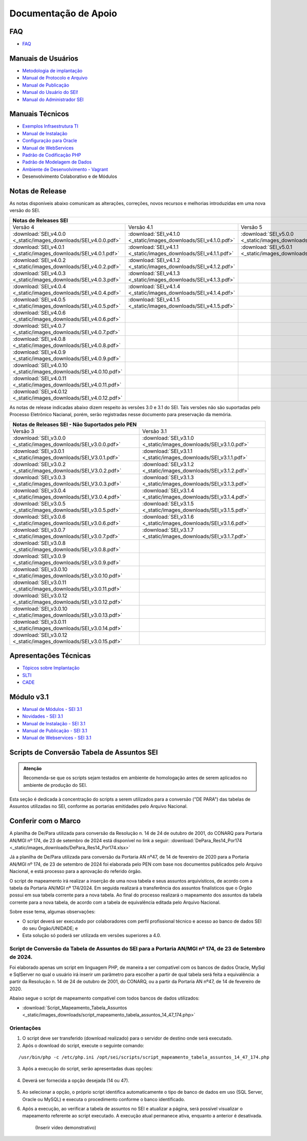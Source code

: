 Documentação de Apoio
======================

FAQ
---
 
- `FAQ <https://www.gov.br/economia/pt-br/assuntos/processo-eletronico-nacional/destaques/faq/faq-sobre-o-sei>`_


Manuais de Usuários
--------------------

- `Metodologia de implantação <https://www.gov.br/economia/pt-br/assuntos/processo-eletronico-nacional/destaques/material-de-apoio-2/documentacao-sei/metodologia-de-implantacao/metodologia-de-implantacao>`_
- `Manual de Protocolo e Arquivo <https://softwarepublico.gov.br/social/sei/manuais/manual-do-protocolo-e-arquivo/sumario>`_
- `Manual de Publicação <https://softwarepublico.gov.br/social/sei/manuais/manual-de-publicacao/publicacao-2.5.1>`_
- `Manual do Usuário do SEI! <https://manuais.processoeletronico.gov.br/pt-br/latest/SEI/index.html>`_
- `Manual do Administrador SEI <https://manuais.processoeletronico.gov.br/pt-br/latest/SEIADM/index.html>`_

Manuais Técnicos
----------------

- `Exemplos Infraestrutura TI <https://softwarepublico.gov.br/social/sei/manuais/infraestrutura/sumario>`_
- `Manual de Instalação <https://softwarepublico.gov.br/social/sei/manuais/manuais-de-instalacao>`_
- `Configuração para Oracle <https://softwarepublico.gov.br/social/sei/manuais/manual-oracle/instalacao-oracle>`_
- `Manual de WebServices <http://processoeletronico.gov.br/images/documentacao/SEI-WebServices-v3.0.pdf>`_
- `Padrão de Codificação PHP <https://softwarepublico.gov.br/social/sei/manuais/padrao-de-codificacao-php/sumario>`_
- `Padrão de Modelagem de Dados  <https://softwarepublico.gov.br/social/sei/manuais/padrao-de-modelagem-de-dados/sumario>`_
- `Ambiente de Desenvolvimento - Vagrant  <https://softwarepublico.gov.br/social/sei/manuais/vagrant/sumario>`_
- Desenvolvimento Colaborativo e de Módulos


Notas de Release
-----------------

As notas disponíveis abaixo comunicam as alterações, correções, novos recursos e melhorias introduzidas em uma nova versão do SEI.

+--------------------------------------------------------------------------------------------------------------------------------------------------------------------------------------------------------+
| Notas de Releases SEI                                                                                                                                                                                  |
+==================================================================+==================================================================+==================================================================+
| Versão 4                                                         | Versão 4.1                                                       | Versão 5                                                         |
+------------------------------------------------------------------+------------------------------------------------------------------+------------------------------------------------------------------+
| :download:`SEI_v4.0.0 <_static/images_downloads/SEI_v4.0.0.pdf>` | :download:`SEI_v4.1.0 <_static/images_downloads/SEI_v4.1.0.pdf>` | :download:`SEI_v5.0.0 <_static/images_downloads/SEI_v5.0.0.pdf>` |
+------------------------------------------------------------------+------------------------------------------------------------------+------------------------------------------------------------------+
|:download:`SEI_v4.0.1 <_static/images_downloads/SEI_v4.0.1.pdf>`  | :download:`SEI_v4.1.1 <_static/images_downloads/SEI_v4.1.1.pdf>` | :download:`SEI_v5.0.1 <_static/images_downloads/SEI_v5.0.1.pdf>` |
+------------------------------------------------------------------+------------------------------------------------------------------+------------------------------------------------------------------+
|:download:`SEI_v4.0.2 <_static/images_downloads/SEI_v4.0.2.pdf>`  | :download:`SEI_v4.1.2 <_static/images_downloads/SEI_v4.1.2.pdf>` |                                                                  |
+------------------------------------------------------------------+------------------------------------------------------------------+------------------------------------------------------------------+
|:download:`SEI_v4.0.3 <_static/images_downloads/SEI_v4.0.3.pdf>`  | :download:`SEI_v4.1.3 <_static/images_downloads/SEI_v4.1.3.pdf>` |                                                                  |
+------------------------------------------------------------------+------------------------------------------------------------------+------------------------------------------------------------------+
|:download:`SEI_v4.0.4 <_static/images_downloads/SEI_v4.0.4.pdf>`  | :download:`SEI_v4.1.4 <_static/images_downloads/SEI_v4.1.4.pdf>` |                                                                  |
+------------------------------------------------------------------+------------------------------------------------------------------+------------------------------------------------------------------+
|:download:`SEI_v4.0.5 <_static/images_downloads/SEI_v4.0.5.pdf>`  | :download:`SEI_v4.1.5 <_static/images_downloads/SEI_v4.1.5.pdf>` |                                                                  |
+------------------------------------------------------------------+------------------------------------------------------------------+------------------------------------------------------------------+
|:download:`SEI_v4.0.6 <_static/images_downloads/SEI_v4.0.6.pdf>`  |                                                                  |                                                                  |
+------------------------------------------------------------------+------------------------------------------------------------------+------------------------------------------------------------------+
|:download:`SEI_v4.0.7 <_static/images_downloads/SEI_v4.0.7.pdf>`  |                                                                  |                                                                  |
+------------------------------------------------------------------+------------------------------------------------------------------+------------------------------------------------------------------+
|:download:`SEI_v4.0.8 <_static/images_downloads/SEI_v4.0.8.pdf>`  |                                                                  |                                                                  |
+------------------------------------------------------------------+------------------------------------------------------------------+------------------------------------------------------------------+
|:download:`SEI_v4.0.9 <_static/images_downloads/SEI_v4.0.9.pdf>`  |                                                                  |                                                                  |
+------------------------------------------------------------------+------------------------------------------------------------------+------------------------------------------------------------------+
|:download:`SEI_v4.0.10 <_static/images_downloads/SEI_v4.0.10.pdf>`|                                                                  |                                                                  |
+------------------------------------------------------------------+------------------------------------------------------------------+------------------------------------------------------------------+
|:download:`SEI_v4.0.11 <_static/images_downloads/SEI_v4.0.11.pdf>`|                                                                  |                                                                  |
+------------------------------------------------------------------+------------------------------------------------------------------+------------------------------------------------------------------+
|:download:`SEI_v4.0.12 <_static/images_downloads/SEI_v4.0.12.pdf>`|                                                                  |                                                                  |
+------------------------------------------------------------------+------------------------------------------------------------------+------------------------------------------------------------------+

As notas de release indicadas abaixo dizem respeito às versões 3.0 e 3.1 do SEI. Tais versões não são suportadas pelo Processo Eletrônico Nacianal, porém, serão registradas nesse documento para preservação da memória.

+-------------------------------------------------------------------------------------------------------------------------------------+
| Notas de Releases SEI - Não Suportados pelo PEN                                                                                     |
+==================================================================+==================================================================+
| Versão 3                                                         | Versão 3.1                                                       |
+------------------------------------------------------------------+------------------------------------------------------------------+
| :download:`SEI_v3.0.0 <_static/images_downloads/SEI_v3.0.0.pdf>` | :download:`SEI_v3.1.0 <_static/images_downloads/SEI_v3.1.0.pdf>` |
+------------------------------------------------------------------+------------------------------------------------------------------+
|:download:`SEI_v3.0.1 <_static/images_downloads/SEI_V3.0.1.pdf>`  | :download:`SEI_v3.1.1 <_static/images_downloads/SEI_v3.1.1.pdf>` |
+------------------------------------------------------------------+------------------------------------------------------------------+
|:download:`SEI_v3.0.2 <_static/images_downloads/SEI_V3.0.2.pdf>`  | :download:`SEI_v3.1.2 <_static/images_downloads/SEI_v3.1.2.pdf>` |
+------------------------------------------------------------------+------------------------------------------------------------------+
|:download:`SEI_v3.0.3 <_static/images_downloads/SEI_V3.0.3.pdf>`  | :download:`SEI_v3.1.3 <_static/images_downloads/SEI_v3.1.3.pdf>` |
+------------------------------------------------------------------+------------------------------------------------------------------+
|:download:`SEI_v3.0.4 <_static/images_downloads/SEI_V3.0.4.pdf>`  | :download:`SEI_v3.1.4 <_static/images_downloads/SEI_v3.1.4.pdf>` |
+------------------------------------------------------------------+------------------------------------------------------------------+
|:download:`SEI_v3.0.5 <_static/images_downloads/SEI_v3.0.5.pdf>`  | :download:`SEI_v3.1.5 <_static/images_downloads/SEI_v3.1.5.pdf>` |
+------------------------------------------------------------------+------------------------------------------------------------------+
|:download:`SEI_v3.0.6 <_static/images_downloads/SEI_v3.0.6.pdf>`  | :download:`SEI_v3.1.6 <_static/images_downloads/SEI_v3.1.6.pdf>` |
+------------------------------------------------------------------+------------------------------------------------------------------+
|:download:`SEI_v3.0.7 <_static/images_downloads/SEI_v3.0.7.pdf>`  | :download:`SEI_v3.1.7 <_static/images_downloads/SEI_v3.1.7.pdf>` |
+------------------------------------------------------------------+------------------------------------------------------------------+
|:download:`SEI_v3.0.8 <_static/images_downloads/SEI_v3.0.8.pdf>`  |                                                                  |
+------------------------------------------------------------------+------------------------------------------------------------------+
|:download:`SEI_v3.0.9 <_static/images_downloads/SEI_v3.0.9.pdf>`  |                                                                  |
+------------------------------------------------------------------+------------------------------------------------------------------+
|:download:`SEI_v3.0.10 <_static/images_downloads/SEI_v3.0.10.pdf>`|                                                                  |
+------------------------------------------------------------------+------------------------------------------------------------------+
|:download:`SEI_v3.0.11 <_static/images_downloads/SEI_v3.0.11.pdf>`|                                                                  |
+------------------------------------------------------------------+------------------------------------------------------------------+
|:download:`SEI_v3.0.12 <_static/images_downloads/SEI_v3.0.12.pdf>`|                                                                  |
+------------------------------------------------------------------+------------------------------------------------------------------+
|:download:`SEI_v3.0.10 <_static/images_downloads/SEI_v3.0.13.pdf>`|                                                                  |
+------------------------------------------------------------------+------------------------------------------------------------------+
|:download:`SEI_v3.0.11 <_static/images_downloads/SEI_v3.0.14.pdf>`|                                                                  |
+------------------------------------------------------------------+------------------------------------------------------------------+
|:download:`SEI_v3.0.12 <_static/images_downloads/SEI_v3.0.15.pdf>`|                                                                  |
+------------------------------------------------------------------+------------------------------------------------------------------+


Apresentações Técnicas
------------------------

- `Tópicos sobre Implantação <https://www.gov.br/economia/pt-br/assuntos/processo-eletronico-nacional/servicos/treinamento_sei_implantar_20170323_vseges.pdf>`_
- `SLTI <https://www.gov.br/economia/pt-br/assuntos/processo-eletronico-nacional/servicos/pen_apresentacao_reuni_ot_cnicalslti_v2.pdf>`_
- `CADE <https://www.gov.br/economia/pt-br/assuntos/processo-eletronico-nacional/servicos/apresenta__o_informa__es_t_cnicas_do_sei-cade.pdf>`_

Módulo v3.1
-----------

- `Manual de Módulos - SEI 3.1 <https://www.gov.br/economia/pt-br/assuntos/processo-eletronico-nacional/arquivos/documentacao-do-sei/sei-modulos-v3-1.pdf>`_
- `Novidades - SEI 3.1 <https://www.gov.br/economia/pt-br/assuntos/processo-eletronico-nacional/arquivos/documentacao-do-sei/sei-novidades-v3-1.pdf>`_
- `Manual de Instalação - SEI 3.1  <https://www.gov.br/economia/pt-br/assuntos/processo-eletronico-nacional/arquivos/documentacao-do-sei/sei-instalacao-v3-1.pdf>`_
- `Manual de Publicação - SEI 3.1 <https://www.gov.br/economia/pt-br/assuntos/processo-eletronico-nacional/arquivos/documentacao-do-sei/sei-publicacao-v3-1.pdf>`_
- `Manual de Webservices - SEI 3.1 <https://www.gov.br/economia/pt-br/assuntos/processo-eletronico-nacional/arquivos/documentacao-do-sei/sei-webservices-v3-1.pdf>`_

Scripts de Conversão Tabela de Assuntos SEI
-------------------------------------------

.. admonition:: Atenção

   Recomenda-se que os scripts sejam testados em ambiente de homologação antes de serem aplicados no ambiente de produção do SEI.  

Esta seção é dedicada à concentração do scripts a serem utilizados para a conversão ("DE PARA") das tabelas de Assuntos utilizadas no SEI, conforme as portarias emitidades pelo Arquivo Nacional.

Conferir com o Marco
---------------------
A planilha de De/Para utilizada para conversão da Resolução n. 14 de 24 de outubro de 2001, do CONARQ para Portaria AN/MGI nº 174, de 23 de setembro de 2024 está disponível no link a seguir: :download:`DePara_Res14_Por174 <_static/images_downloads/DePara_Res14_Por174.xlsx>` 

Já a planilha de De/Para utilizada para conversão da Portaria AN nº47, de 14 de fevereiro de 2020 para a Portaria AN/MGI nº 174, de 23 de setembro de 2024 foi elaborada pelo PEN com base nos documentos publicados pelo Arquivo Nacional, e está processo para a aprovação do referido órgão. 

O script de mapeamento irá realizar a inserção de uma nova tabela e seus assuntos arquivísticos, de acordo com a tabela da Portaria AN/MGI nº 174/2024. Em seguida realizará a transferência dos assuntos finalísticos que o Órgão possui em sua tabela corrente para a nova tabela. Ao final do processo realizará o mapeamento dos assuntos da tabela corrente para a nova tabela, de acordo com a tabela de equivalência editada pelo Arquivo Nacional.


Sobre esse tema, algumas observações:

- O script deverá ser executado por colaboradores com perfil profissional técnico e acesso ao banco de dados SEI do seu Órgão/UNIDADE; e

- Esta solução só poderá ser utilizada em versões superiores a 4.0.

.. admonition:: Nota

   
Script de Conversão da Tabela de Assuntos do SEI para a Portaria AN/MGI nº 174, de 23 de Setembro de 2024. 
+++++++++++++++++++++++++++++++++++++++++++++++++++++++++++++++++++++++++++++++++++++++++++++++++++++++++++++++++++++++++++++++++++++++++++++++++++++++++++++++++++++++++++++++++++++++++++++++++++++++++++++++++++++

Foi elaborado apenas um script em linguagem PHP, de maneira a ser compatível com os bancos de dados Oracle, MySql e SqlServer no qual o usuário irá inserir um parâmetro para escolher a partir de qual tabela será feita a equivalência: a partir da Resolução n. 14 de 24 de outubro de 2001, do CONARQ, ou a partir da Portaria AN nº47, de 14 de fevereiro de 2020.

Abaixo segue o script de mapeamento compatível com todos bancos de dados utilizados:

- :download:`Script_Mapeamento_Tabela_Assuntos <_static/images_downloads/script_mapeamento_tabela_assuntos_14_47_174.php>`


Orientações
+++++++++++
1) O script deve ser transferido (download realizado) para o servidor de destino onde será executado.
2) Após o download do script, execute o seguinte comando:

:: 
  
  /usr/bin/php -c /etc/php.ini /opt/sei/scripts/script_mapeamento_tabela_assuntos_14_47_174.php

3) Após a execução do script, serão apresentadas duas opções:

 .. figure:: _static/images_downloads/OPCOES_TABELA_ASSUNTOS.png 

4) Deverá ser fornecida a opção desejada (14 ou 47).

 .. figure:: _static/images_downloads/OPCOES.png

5) Ao selecionar a opção, o próprio script identifica automaticamente o tipo de banco de dados em uso (SQL Server, Oracle ou MySQL) e executa o procedimento conforme o banco identificado.

6) Após a execução, ao verificar a tabela de assuntos no SEI e atualizar a página, será possível visualizar o mapeamento referente ao script executado. A execução atual permanece ativa, enquanto a anterior é desativada.

     (Inserir vídeo demonstrativo)











